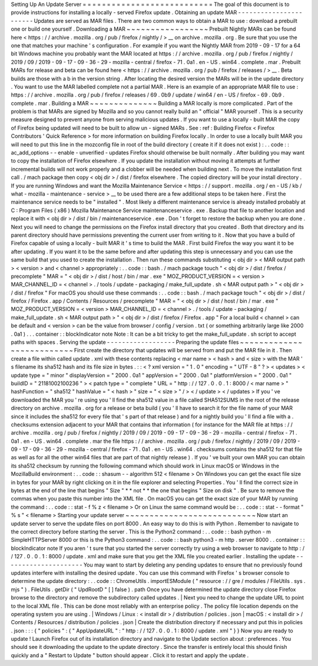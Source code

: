 Setting
Up
An
Update
Server
=
=
=
=
=
=
=
=
=
=
=
=
=
=
=
=
=
=
=
=
=
=
=
=
=
=
=
The
goal
of
this
document
is
to
provide
instructions
for
installing
a
locally
-
served
Firefox
update
.
Obtaining
an
update
MAR
-
-
-
-
-
-
-
-
-
-
-
-
-
-
-
-
-
-
-
-
-
-
-
Updates
are
served
as
MAR
files
.
There
are
two
common
ways
to
obtain
a
MAR
to
use
:
download
a
prebuilt
one
or
build
one
yourself
.
Downloading
a
MAR
~
~
~
~
~
~
~
~
~
~
~
~
~
~
~
~
~
Prebuilt
Nightly
MARs
can
be
found
here
<
https
:
/
/
archive
.
mozilla
.
org
/
pub
/
firefox
/
nightly
/
>
__
on
archive
.
mozilla
.
org
.
Be
sure
that
you
use
the
one
that
matches
your
machine
'
s
configuration
.
For
example
if
you
want
the
Nightly
MAR
from
2019
-
09
-
17
for
a
64
bit
Windows
machine
you
probably
want
the
MAR
located
at
https
:
/
/
archive
.
mozilla
.
org
/
pub
/
firefox
/
nightly
/
2019
/
09
/
2019
-
09
-
17
-
09
-
36
-
29
-
mozilla
-
central
/
firefox
-
71
.
0a1
.
en
-
US
.
win64
.
complete
.
mar
.
Prebuilt
MARs
for
release
and
beta
can
be
found
here
<
https
:
/
/
archive
.
mozilla
.
org
/
pub
/
firefox
/
releases
/
>
__
.
Beta
builds
are
those
with
a
b
in
the
version
string
.
After
locating
the
desired
version
the
MARs
will
be
in
the
update
directory
.
You
want
to
use
the
MAR
labelled
complete
not
a
partial
MAR
.
Here
is
an
example
of
an
appropriate
MAR
file
to
use
:
https
:
/
/
archive
.
mozilla
.
org
/
pub
/
firefox
/
releases
/
69
.
0b9
/
update
/
win64
/
en
-
US
/
firefox
-
69
.
0b9
.
complete
.
mar
.
Building
a
MAR
~
~
~
~
~
~
~
~
~
~
~
~
~
~
Building
a
MAR
locally
is
more
complicated
.
Part
of
the
problem
is
that
MARs
are
signed
by
Mozilla
and
so
you
cannot
really
build
an
"
official
"
MAR
yourself
.
This
is
a
security
measure
designed
to
prevent
anyone
from
serving
malicious
updates
.
If
you
want
to
use
a
locally
-
built
MAR
the
copy
of
Firefox
being
updated
will
need
to
be
built
to
allow
un
-
signed
MARs
.
See
:
ref
:
Building
Firefox
<
Firefox
Contributors
'
Quick
Reference
>
for
more
information
on
building
Firefox
locally
.
In
order
to
use
a
locally
built
MAR
you
will
need
to
put
this
line
in
the
mozconfig
file
in
root
of
the
build
directory
(
create
it
if
it
does
not
exist
)
:
.
.
code
:
:
ac_add_options
-
-
enable
-
unverified
-
updates
Firefox
should
otherwise
be
built
normally
.
After
building
you
may
want
to
copy
the
installation
of
Firefox
elsewhere
.
If
you
update
the
installation
without
moving
it
attempts
at
further
incremental
builds
will
not
work
properly
and
a
clobber
will
be
needed
when
building
next
.
To
move
the
installation
first
call
.
/
mach
package
then
copy
<
obj
dir
>
/
dist
/
firefox
elsewhere
.
The
copied
directory
will
be
your
install
directory
.
If
you
are
running
Windows
and
want
the
Mozilla
Maintenance
Service
<
https
:
/
/
support
.
mozilla
.
org
/
en
-
US
/
kb
/
what
-
mozilla
-
maintenance
-
service
>
__
to
be
used
there
are
a
few
additional
steps
to
be
taken
here
.
First
the
maintenance
service
needs
to
be
"
installed
"
.
Most
likely
a
different
maintenance
service
is
already
installed
probably
at
C
:
\
Program
Files
(
x86
)
\
Mozilla
Maintenance
Service
\
maintenanceservice
.
exe
.
Backup
that
file
to
another
location
and
replace
it
with
<
obj
dir
>
/
dist
/
bin
/
maintenanceservice
.
exe
.
Don
'
t
forget
to
restore
the
backup
when
you
are
done
.
Next
you
will
need
to
change
the
permissions
on
the
Firefox
install
directory
that
you
created
.
Both
that
directory
and
its
parent
directory
should
have
permissions
preventing
the
current
user
from
writing
to
it
.
Now
that
you
have
a
build
of
Firefox
capable
of
using
a
locally
-
built
MAR
it
'
s
time
to
build
the
MAR
.
First
build
Firefox
the
way
you
want
it
to
be
after
updating
.
If
you
want
it
to
be
the
same
before
and
after
updating
this
step
is
unnecessary
and
you
can
use
the
same
build
that
you
used
to
create
the
installation
.
Then
run
these
commands
substituting
<
obj
dir
>
<
MAR
output
path
>
<
version
>
and
<
channel
>
appropriately
:
.
.
code
:
:
bash
.
/
mach
package
touch
"
<
obj
dir
>
/
dist
/
firefox
/
precomplete
"
MAR
=
"
<
obj
dir
>
/
dist
/
host
/
bin
/
mar
.
exe
"
MOZ_PRODUCT_VERSION
=
<
version
>
MAR_CHANNEL_ID
=
<
channel
>
.
/
tools
/
update
-
packaging
/
make_full_update
.
sh
<
MAR
output
path
>
"
<
obj
dir
>
/
dist
/
firefox
"
For
macOS
you
should
use
these
commands
:
.
.
code
:
:
bash
.
/
mach
package
touch
"
<
obj
dir
>
/
dist
/
firefox
/
Firefox
.
app
/
Contents
/
Resources
/
precomplete
"
MAR
=
"
<
obj
dir
>
/
dist
/
host
/
bin
/
mar
.
exe
"
MOZ_PRODUCT_VERSION
=
<
version
>
MAR_CHANNEL_ID
=
<
channel
>
.
/
tools
/
update
-
packaging
/
make_full_update
.
sh
<
MAR
output
path
>
"
<
obj
dir
>
/
dist
/
firefox
/
Firefox
.
app
"
For
a
local
build
<
channel
>
can
be
default
and
<
version
>
can
be
the
value
from
browser
/
config
/
version
.
txt
(
or
something
arbitrarily
large
like
2000
.
0a1
)
.
.
.
container
:
:
blockIndicator
note
Note
:
It
can
be
a
bit
tricky
to
get
the
make_full_update
.
sh
script
to
accept
paths
with
spaces
.
Serving
the
update
-
-
-
-
-
-
-
-
-
-
-
-
-
-
-
-
-
-
Preparing
the
update
files
~
~
~
~
~
~
~
~
~
~
~
~
~
~
~
~
~
~
~
~
~
~
~
~
~
~
First
create
the
directory
that
updates
will
be
served
from
and
put
the
MAR
file
in
it
.
Then
create
a
file
within
called
update
.
xml
with
these
contents
replacing
<
mar
name
>
<
hash
>
and
<
size
>
with
the
MAR
'
s
filename
its
sha512
hash
and
its
file
size
in
bytes
.
:
:
<
?
xml
version
=
"
1
.
0
"
encoding
=
"
UTF
-
8
"
?
>
<
updates
>
<
update
type
=
"
minor
"
displayVersion
=
"
2000
.
0a1
"
appVersion
=
"
2000
.
0a1
"
platformVersion
=
"
2000
.
0a1
"
buildID
=
"
21181002100236
"
>
<
patch
type
=
"
complete
"
URL
=
"
http
:
/
/
127
.
0
.
0
.
1
:
8000
/
<
mar
name
>
"
hashFunction
=
"
sha512
"
hashValue
=
"
<
hash
>
"
size
=
"
<
size
>
"
/
>
<
/
update
>
<
/
updates
>
If
you
'
ve
downloaded
the
MAR
you
'
re
using
you
'
ll
find
the
sha512
value
in
a
file
called
SHA512SUMS
in
the
root
of
the
release
directory
on
archive
.
mozilla
.
org
for
a
release
or
beta
build
(
you
'
ll
have
to
search
it
for
the
file
name
of
your
MAR
since
it
includes
the
sha512
for
every
file
that
'
s
part
of
that
release
)
and
for
a
nightly
build
you
'
ll
find
a
file
with
a
.
checksums
extension
adjacent
to
your
MAR
that
contains
that
information
(
for
instance
for
the
MAR
file
at
https
:
/
/
archive
.
mozilla
.
org
/
pub
/
firefox
/
nightly
/
2019
/
09
/
2019
-
09
-
17
-
09
-
36
-
29
-
mozilla
-
central
/
firefox
-
71
.
0a1
.
en
-
US
.
win64
.
complete
.
mar
the
file
https
:
/
/
archive
.
mozilla
.
org
/
pub
/
firefox
/
nightly
/
2019
/
09
/
2019
-
09
-
17
-
09
-
36
-
29
-
mozilla
-
central
/
firefox
-
71
.
0a1
.
en
-
US
.
win64
.
checksums
contains
the
sha512
for
that
file
as
well
as
for
all
the
other
win64
files
that
are
part
of
that
nightly
release
)
.
If
you
'
ve
built
your
own
MAR
you
can
obtain
its
sha512
checksum
by
running
the
following
command
which
should
work
in
Linux
macOS
or
Windows
in
the
MozillaBuild
environment
:
.
.
code
:
:
shasum
-
-
algorithm
512
<
filename
>
On
Windows
you
can
get
the
exact
file
size
in
bytes
for
your
MAR
by
right
clicking
on
it
in
the
file
explorer
and
selecting
Properties
.
You
'
ll
find
the
correct
size
in
bytes
at
the
end
of
the
line
that
begins
"
Size
"
*
*
not
*
*
the
one
that
begins
"
Size
on
disk
"
.
Be
sure
to
remove
the
commas
when
you
paste
this
number
into
the
XML
file
.
On
macOS
you
can
get
the
exact
size
of
your
MAR
by
running
the
command
:
.
.
code
:
:
stat
-
f
%
z
<
filename
>
Or
on
Linux
the
same
command
would
be
:
.
.
code
:
:
stat
-
-
format
"
%
s
"
<
filename
>
Starting
your
update
server
~
~
~
~
~
~
~
~
~
~
~
~
~
~
~
~
~
~
~
~
~
~
~
~
~
~
~
Now
start
an
update
server
to
serve
the
update
files
on
port
8000
.
An
easy
way
to
do
this
is
with
Python
.
Remember
to
navigate
to
the
correct
directory
before
starting
the
server
.
This
is
the
Python2
command
:
.
.
code
:
:
bash
python
-
m
SimpleHTTPServer
8000
or
this
is
the
Python3
command
:
.
.
code
:
:
bash
python3
-
m
http
.
server
8000
.
.
container
:
:
blockIndicator
note
If
you
aren
'
t
sure
that
you
started
the
server
correctly
try
using
a
web
browser
to
navigate
to
http
:
/
/
127
.
0
.
0
.
1
:
8000
/
update
.
xml
and
make
sure
that
you
get
the
XML
file
you
created
earlier
.
Installing
the
update
-
-
-
-
-
-
-
-
-
-
-
-
-
-
-
-
-
-
-
-
-
You
may
want
to
start
by
deleting
any
pending
updates
to
ensure
that
no
previously
found
updates
interfere
with
installing
the
desired
update
.
You
can
use
this
command
with
Firefox
'
s
browser
console
to
determine
the
update
directory
:
.
.
code
:
:
ChromeUtils
.
importESModule
(
"
resource
:
/
/
gre
/
modules
/
FileUtils
.
sys
.
mjs
"
)
.
FileUtils
.
getDir
(
"
UpdRootD
"
[
]
false
)
.
path
Once
you
have
determined
the
update
directory
close
Firefox
browse
to
the
directory
and
remove
the
subdirectory
called
updates
.
|
Next
you
need
to
change
the
update
URL
to
point
to
the
local
XML
file
.
This
can
be
done
most
reliably
with
an
enterprise
policy
.
The
policy
file
location
depends
on
the
operating
system
you
are
using
.
|
Windows
/
Linux
:
<
install
dir
>
/
distribution
/
policies
.
json
|
macOS
:
<
install
dir
>
/
Contents
/
Resources
/
distribution
/
policies
.
json
|
Create
the
distribution
directory
if
necessary
and
put
this
in
policies
.
json
:
:
:
{
"
policies
"
:
{
"
AppUpdateURL
"
:
"
http
:
/
/
127
.
0
.
0
.
1
:
8000
/
update
.
xml
"
}
}
Now
you
are
ready
to
update
!
Launch
Firefox
out
of
its
installation
directory
and
navigate
to
the
Update
section
about
:
preferences
.
You
should
see
it
downloading
the
update
to
the
update
directory
.
Since
the
transfer
is
entirely
local
this
should
finish
quickly
and
a
"
Restart
to
Update
"
button
should
appear
.
Click
it
to
restart
and
apply
the
update
.
